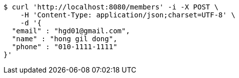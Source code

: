 [source,bash]
----
$ curl 'http://localhost:8080/members' -i -X POST \
    -H 'Content-Type: application/json;charset=UTF-8' \
    -d '{
  "email" : "hgd01@gmail.com",
  "name" : "hong gil dong",
  "phone" : "010-1111-1111"
}'
----